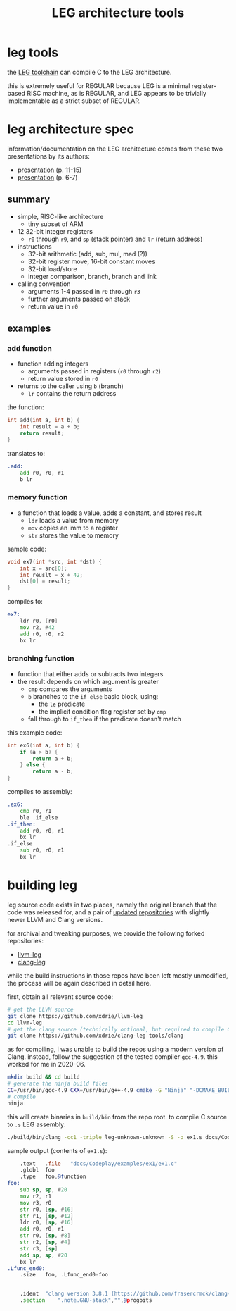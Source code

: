 #+TITLE: LEG architecture tools

* leg tools
the [[https://github.com/xdrie/llvm-leg][LEG toolchain]] can compile C
to the LEG architecture.
 
this is extremely useful for REGULAR because LEG is a minimal
register-based RISC machine, as is REGULAR, and LEG appears to be
trivially implementable as a strict subset of REGULAR.
 
* leg architecture spec
  :PROPERTIES:
  :CUSTOM_ID: leg-spec
  :END:
 
information/documentation on the LEG architecture comes from these two presentations by its authors:
+ [[https://web.archive.org/web/20200611030201/http://www.inf.ed.ac.uk/teaching/courses/ct/other/LLVMBackend-2015-03-26_v2.pdf][presentation]] (p. 11-15)
+ [[https://web.archive.org/web/20200611031116/http://llvm.org/devmtg/2014-04/PDFs/Talks/Building%20an%20LLVM%20backend.pdf][presentation]] (p. 6-7)
 
** summary
+ simple, RISC-like architecture
  + tiny subset of ARM
+ 12 32-bit integer registers
  + ~r0~ through ~r9~, and ~sp~ (stack pointer) and ~lr~ (return address)
+ instructions
  + 32-bit arithmetic (add, sub, mul, mad (?))
  + 32-bit register move, 16-bit constant moves
  + 32-bit load/store
  + integer comparison, branch, branch and link
+ calling convention
  + arguments 1-4 passed in ~r0~ through ~r3~
  + further arguments passed on stack
  + return value in ~r0~
 
** examples
*** add function
+ function adding integers
  + arguments passed in registers (~r0~ through ~r2~)
  + return value stored in ~r0~
+ returns to the caller using ~b~ (branch)
  + ~lr~ contains the return address

the function:
#+begin_src c
int add(int a, int b) {
    int result = a + b;
    return result;
}
#+end_src

translates to:
#+begin_src asm
.add:
    add r0, r0, r1  
    b lr
#+end_src
*** memory function
+ a function that loads a value, adds a constant, and stores result
  + ~ldr~ loads a value from memory
  + ~mov~ copies an imm to a register
  + ~str~ stores the value to memory
  
sample code:
#+begin_src c
void ex7(int *src, int *dst) {
    int x = src[0];
    int reuslt = x + 42;
    dst[0] = result; 
}
#+end_src

compiles to:
#+begin_src asm
ex7:
    ldr r0, [r0]
    mov r2, #42
    add r0, r0, r2
    bx lr
#+end_src
*** branching function
+ function that either adds or subtracts two integers
+ the result depends on which argument is greater
  + ~cmp~ compares the arguments
  + ~b~ branches to the ~if_else~ basic block, using:
    + the ~le~ predicate
    + the implicit condition flag register set by ~cmp~
  + fall through to ~if_then~ if the predicate doesn't match
  
this example code:
#+begin_src c
int ex6(int a, int b) {
    if (a > b) {
        return a + b;
    } else {
        return a - b;
}
#+end_src

compiles to assembly:
#+begin_src asm
.ex6:
    cmp r0, r1
    ble .if_else
.if_then:
    add r0, r0, r1
    bx lr
.if_else
    sub r0, r0, r1
    bx lr
#+end_src

* building leg
leg source code exists in two places, namely the original branch that the code was released for, and a pair of [[https://github.com/frasercrmck/llvm-leg][updated]] [[https://github.com/xdrie/clang-leg][repositories]] with slightly newer LLVM and Clang versions.

for archival and tweaking purposes, we provide the following forked repositories:
+ [[https://github.com/xdrie/llvm-leg][llvm-leg]]
+ [[https://github.com/xdrie/clang-leg][clang-leg]]

while the build instructions in those repos have been left mostly unmodified, the process will be again described in detail here.

first, obtain all relevant source code:
#+begin_src sh
# get the LLVM source
git clone https://github.com/xdrie/llvm-leg
cd llvm-leg
# get the clang source (technically optional, but required to compile C in addition to LLVM IR, which is supported by the rest of LLVM)
git clone https://github.com/xdrie/clang-leg tools/clang
#+end_src

as for compiling, i was unable to build the repos using a modern version of Clang. instead, follow the suggestion of the tested compiler ~gcc-4.9~. this worked for me in 2020-06.

#+begin_src sh
mkdir build && cd build
# generate the ninja build files
CC=/usr/bin/gcc-4.9 CXX=/usr/bin/g++-4.9 cmake -G "Ninja" "-DCMAKE_BUILD_TYPE:STRING=DEBUG" "-DLLVM_TARGETS_TO_BUILD:STRING=LEG" ../
# compile
ninja
#+end_src

this will create binaries in ~build/bin~ from the repo root.
to compile C source to ~.s~ LEG assembly:
#+begin_src sh
./build/bin/clang -cc1 -triple leg-unknown-unknown -S -o ex1.s docs/Codeplay/examples/ex1/ex1.c
#+end_src

sample output (contents of ~ex1.s~):
#+begin_src asm
	.text	.file	"docs/Codeplay/examples/ex1/ex1.c"
	.globl	foo
	.type	foo,@function
foo:
	sub sp, sp, #20
	mov r2, r1
	mov r3, r0
	str r0, [sp, #16]
	str r1, [sp, #12]
	ldr r0, [sp, #16]
	add r0, r0, r1
	str r0, [sp, #8]
	str r2, [sp, #4]
	str r3, [sp]
	add sp, sp, #20
	bx lr
.Lfunc_end0:
	.size	foo, .Lfunc_end0-foo


	.ident	"clang version 3.8.1 (https://github.com/frasercrmck/clang-leg.git 43d93776c0f686e0097b8e3c96768b716ccd0a88) (https://github.com/frasercrmck/llvm-leg.git 639b36ab242152752905edfea54ea571682b6f81)"
	.section	".note.GNU-stack","",@progbits
#+end_src


